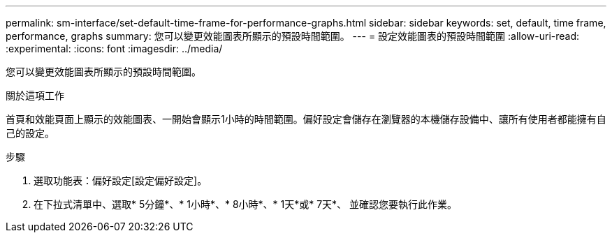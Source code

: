 ---
permalink: sm-interface/set-default-time-frame-for-performance-graphs.html 
sidebar: sidebar 
keywords: set, default, time frame, performance, graphs 
summary: 您可以變更效能圖表所顯示的預設時間範圍。 
---
= 設定效能圖表的預設時間範圍
:allow-uri-read: 
:experimental: 
:icons: font
:imagesdir: ../media/


[role="lead"]
您可以變更效能圖表所顯示的預設時間範圍。

.關於這項工作
首頁和效能頁面上顯示的效能圖表、一開始會顯示1小時的時間範圍。偏好設定會儲存在瀏覽器的本機儲存設備中、讓所有使用者都能擁有自己的設定。

.步驟
. 選取功能表：偏好設定[設定偏好設定]。
. 在下拉式清單中、選取* 5分鐘*、* 1小時*、* 8小時*、* 1天*或* 7天*、 並確認您要執行此作業。

